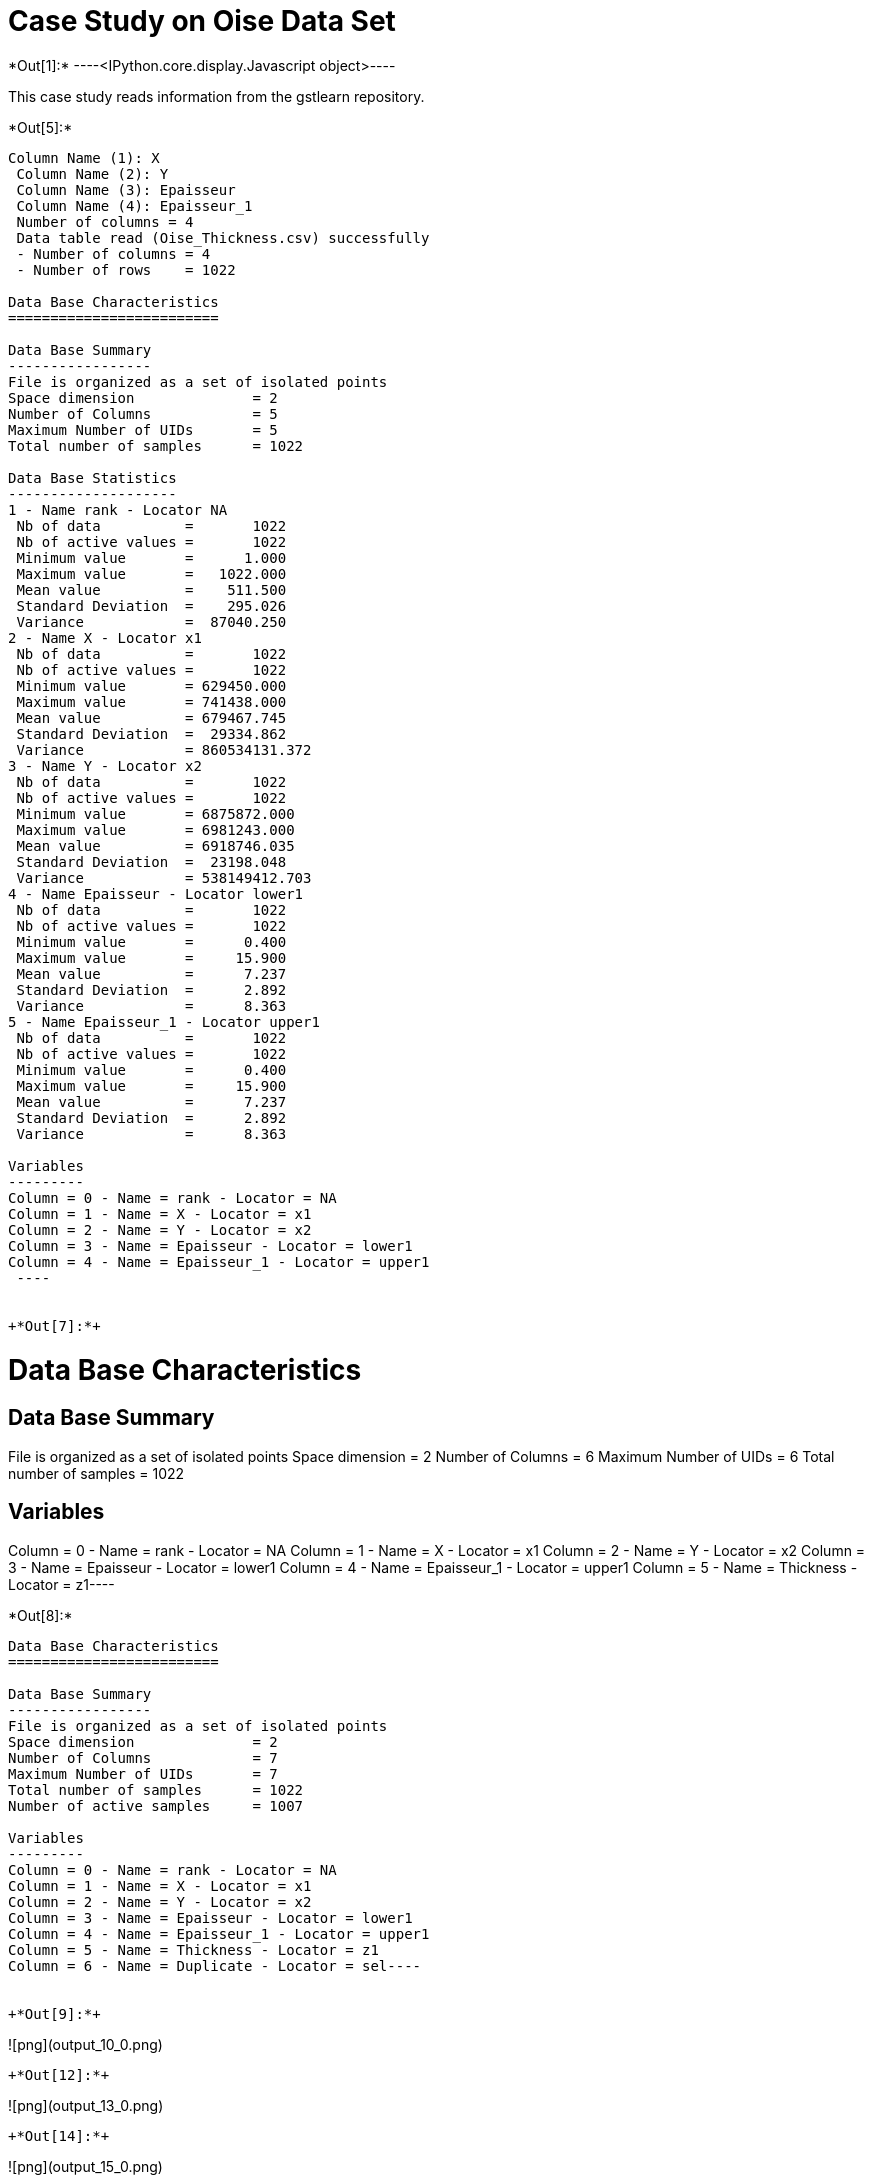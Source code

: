 [[case-study-on-oise-data-set]]
= Case Study on Oise Data Set


+*Out[1]:*+
----<IPython.core.display.Javascript object>----

This case study reads information from the gstlearn repository.


+*Out[5]:*+
----
Column Name (1): X
 Column Name (2): Y
 Column Name (3): Epaisseur
 Column Name (4): Epaisseur_1
 Number of columns = 4
 Data table read (Oise_Thickness.csv) successfully
 - Number of columns = 4
 - Number of rows    = 1022
 
Data Base Characteristics
=========================

Data Base Summary
-----------------
File is organized as a set of isolated points
Space dimension              = 2
Number of Columns            = 5
Maximum Number of UIDs       = 5
Total number of samples      = 1022

Data Base Statistics
--------------------
1 - Name rank - Locator NA
 Nb of data          =       1022
 Nb of active values =       1022
 Minimum value       =      1.000
 Maximum value       =   1022.000
 Mean value          =    511.500
 Standard Deviation  =    295.026
 Variance            =  87040.250
2 - Name X - Locator x1
 Nb of data          =       1022
 Nb of active values =       1022
 Minimum value       = 629450.000
 Maximum value       = 741438.000
 Mean value          = 679467.745
 Standard Deviation  =  29334.862
 Variance            = 860534131.372
3 - Name Y - Locator x2
 Nb of data          =       1022
 Nb of active values =       1022
 Minimum value       = 6875872.000
 Maximum value       = 6981243.000
 Mean value          = 6918746.035
 Standard Deviation  =  23198.048
 Variance            = 538149412.703
4 - Name Epaisseur - Locator lower1
 Nb of data          =       1022
 Nb of active values =       1022
 Minimum value       =      0.400
 Maximum value       =     15.900
 Mean value          =      7.237
 Standard Deviation  =      2.892
 Variance            =      8.363
5 - Name Epaisseur_1 - Locator upper1
 Nb of data          =       1022
 Nb of active values =       1022
 Minimum value       =      0.400
 Maximum value       =     15.900
 Mean value          =      7.237
 Standard Deviation  =      2.892
 Variance            =      8.363

Variables
---------
Column = 0 - Name = rank - Locator = NA
Column = 1 - Name = X - Locator = x1
Column = 2 - Name = Y - Locator = x2
Column = 3 - Name = Epaisseur - Locator = lower1
Column = 4 - Name = Epaisseur_1 - Locator = upper1
 ----


+*Out[7]:*+
----
Data Base Characteristics
=========================

Data Base Summary
-----------------
File is organized as a set of isolated points
Space dimension              = 2
Number of Columns            = 6
Maximum Number of UIDs       = 6
Total number of samples      = 1022

Variables
---------
Column = 0 - Name = rank - Locator = NA
Column = 1 - Name = X - Locator = x1
Column = 2 - Name = Y - Locator = x2
Column = 3 - Name = Epaisseur - Locator = lower1
Column = 4 - Name = Epaisseur_1 - Locator = upper1
Column = 5 - Name = Thickness - Locator = z1----


+*Out[8]:*+
----
Data Base Characteristics
=========================

Data Base Summary
-----------------
File is organized as a set of isolated points
Space dimension              = 2
Number of Columns            = 7
Maximum Number of UIDs       = 7
Total number of samples      = 1022
Number of active samples     = 1007

Variables
---------
Column = 0 - Name = rank - Locator = NA
Column = 1 - Name = X - Locator = x1
Column = 2 - Name = Y - Locator = x2
Column = 3 - Name = Epaisseur - Locator = lower1
Column = 4 - Name = Epaisseur_1 - Locator = upper1
Column = 5 - Name = Thickness - Locator = z1
Column = 6 - Name = Duplicate - Locator = sel----


+*Out[9]:*+
----
![png](output_10_0.png)
----


+*Out[12]:*+
----
![png](output_13_0.png)
----


+*Out[14]:*+
----
![png](output_15_0.png)
----


+*Out[15]:*+
----
![png](output_16_0.png)
----


+*Out[16]:*+
----
Data Base Grid Characteristics
==============================

Data Base Summary
-----------------
File is organized as a regular grid
Space dimension              = 2
Number of Columns            = 4
Maximum Number of UIDs       = 4
Total number of samples      = 1320000
Number of active samples     = 138248

Grid characteristics:
---------------------
Origin : 630000.0006865000.000
Mesh   :     50.000    50.000
Number :       3300       400
Rotation Angles        =     40.000     0.000
Direct Rotation Matrix
               [,  0]    [,  1]
     [  0,]     0.766     0.643
     [  1,]    -0.643     0.766
Inverse Rotation Matrix
               [,  0]    [,  1]
     [  0,]     0.766    -0.643
     [  1,]     0.643     0.766

Variables
---------
Column = 0 - Name = rank - Locator = NA
Column = 1 - Name = x1 - Locator = x1
Column = 2 - Name = x2 - Locator = x2
Column = 3 - Name = Polygon - Locator = sel----


+*Out[19]:*+
----
![png](output_20_0.png)
----


+*Out[21]:*+
----

Data Base Characteristics
=========================

Data Base Summary
-----------------
File is organized as a set of isolated points
Space dimension              = 2
Number of Columns            = 4
Maximum Number of UIDs       = 4
Total number of samples      = 40000

Variables
---------
Column = 0 - Name = xx - Locator = x1
Column = 1 - Name = yy - Locator = x2
Column = 2 - Name = u_interp - Locator = z1
Column = 3 - Name = v_interp - Locator = z2
 
Data Base Grid Characteristics
==============================

Data Base Summary
-----------------
File is organized as a regular grid
Space dimension              = 2
Number of Columns            = 4
Maximum Number of UIDs       = 4
Total number of samples      = 1320000

Grid characteristics:
---------------------
Origin : 630000.0006865000.000
Mesh   :     50.000    50.000
Number :       3300       400
Rotation Angles        =     40.000     0.000
Direct Rotation Matrix
               [,  0]    [,  1]
     [  0,]     0.766     0.643
     [  1,]    -0.643     0.766
Inverse Rotation Matrix
               [,  0]    [,  1]
     [  0,]     0.766    -0.643
     [  1,]     0.643     0.766

Variables
---------
Column = 0 - Name = rank - Locator = NA
Column = 1 - Name = x1 - Locator = x1
Column = 2 - Name = x2 - Locator = x2
Column = 3 - Name = Polygon - Locator = NA
 ----


+*Out[22]:*+
----

Data Base Grid Characteristics
==============================

Data Base Summary
-----------------
File is organized as a regular grid
Space dimension              = 2
Number of Columns            = 4
Maximum Number of UIDs       = 4
Total number of samples      = 1320000

Grid characteristics:
---------------------
Origin : 630000.0006865000.000
Mesh   :     50.000    50.000
Number :       3300       400
Rotation Angles        =     40.000     0.000
Direct Rotation Matrix
               [,  0]    [,  1]
     [  0,]     0.766     0.643
     [  1,]    -0.643     0.766
Inverse Rotation Matrix
               [,  0]    [,  1]
     [  0,]     0.766    -0.643
     [  1,]     0.643     0.766

Variables
---------
Column = 0 - Name = rank - Locator = NA
Column = 1 - Name = x1 - Locator = x1
Column = 2 - Name = x2 - Locator = x2
Column = 3 - Name = Polygon - Locator = NA
 ----


+*Out[25]:*+
----
![png](output_26_0.png)
----


+*Out[26]:*+
----
![png](output_27_0.png)
----


+*Out[27]:*+
----

Variogram characteristics
=========================
Number of variable(s)       = 1
Number of direction(s)      = 2
Space dimension             = 2
Variance-Covariance Matrix     8.308

Direction #1
------------
Number of lags              = 40
Direction coefficients      =      1.000     1.000
Direction angles (degrees)  =     45.000     0.000
Tolerance on direction      =     45.000 (degrees)
Calculation lag             =    800.000
Tolerance on distance       =     50.000 (Percent of the lag value)

For variable 1
      Rank    Npairs  Distance     Value
         0  1497.000   222.651     4.320
         1  4144.000   817.595     6.006
         2  4991.000  1597.901     5.768
         3  5136.000  2402.202     7.184
         4  4917.000  3203.355     7.062
         5  5376.000  3996.992     6.872
         6  5950.000  4805.500     6.823
         7  5977.000  5607.812     6.221
         8  5882.000  6391.725     6.132
         9  5773.000  7198.759     7.200
        10  5596.000  8003.985     6.710
        11  4791.000  8802.836     7.648
        12  5395.000  9590.811     6.759
        13  5080.000 10419.575     6.715
        14  5648.000 11189.883     6.848
        15  6131.000 12007.431     6.499
        16  5404.000 12773.473     6.806
        17  4858.000 13605.535     6.477
        18  4512.000 14393.349     6.468
        19  4757.000 15203.934     6.522
        20  4611.000 16000.736     5.907
        21  4441.000 16793.025     6.945
        22  4744.000 17616.342     7.342
        23  6278.000 18421.513     7.217
        24  5724.000 19187.978     7.032
        25  5358.000 19995.792     6.630
        26  5150.000 20792.670     7.825
        27  5452.000 21594.321     7.903
        28  4787.000 22407.797     7.569
        29  5381.000 23190.746     9.347
        30  4957.000 24010.196     7.407
        31  5197.000 24797.916     8.004
        32  5178.000 25608.936     7.778
        33  5400.000 26409.634     8.091
        34  4918.000 27190.981     7.408
        35  4704.000 27990.733     7.810
        36  4499.000 28793.542     7.391
        37  5276.000 29647.480     7.027
        38  5407.000 30398.366     7.499
        39  6072.000 31199.740     7.748

Direction #2
------------
Number of lags              = 20
Direction coefficients      =     -1.000     1.000
Direction angles (degrees)  =    135.000     0.000
Tolerance on direction      =     45.000 (degrees)
Calculation lag             =    400.000
Tolerance on distance       =     50.000 (Percent of the lag value)

For variable 1
      Rank    Npairs  Distance     Value
         0   608.000   118.768     2.770
         1  1411.000   393.556     4.525
         2  1451.000   794.496     6.282
         3  1231.000  1197.348     6.558
         4  1028.000  1597.631     7.271
         5   855.000  1982.172     7.292
         6   696.000  2405.045     7.805
         7   676.000  2795.556     7.764
         8   417.000  3190.162     8.728
         9   353.000  3598.353    11.266
        10   337.000  3995.587    10.021
        11   260.000  4401.091     7.744
        12   233.000  4792.091     7.633
        13   179.000  5181.753     7.729
        14   169.000  5587.892     7.010
        15   101.000  5976.535     9.957
        16    89.000  6390.457     9.290
        17    55.000  6800.051     5.859
        18    29.000  7192.062     9.570
        19    40.000  7634.709     4.950
 
![png](output_28_1.png)
----


+*Out[28]:*+
----

Model characteristics
=====================
Space dimension              = 2
Number of variable(s)        = 1
Number of basic structure(s) = 2
Number of drift function(s)  = 0
Number of drift equation(s)  = 0

Covariance Part
---------------
Nugget Effect
- Sill         =      2.208
K-Bessel (Third Parameter = 1)
- Sill         =      4.699
- Ranges       =   1022.106  1497.510
- Theo. Ranges =    295.057   432.294
- Angles       =     45.000     0.000
- Rotation Matrix
               [,  0]    [,  1]
     [  0,]     0.707    -0.707
     [  1,]     0.707     0.707
Total Sill     =      6.907
 
![png](output_29_1.png)
----


+*Out[31]:*+
----
Data Base Grid Characteristics
==============================

Data Base Summary
-----------------
File is organized as a regular grid
Space dimension              = 2
Number of Columns            = 7
Maximum Number of UIDs       = 7
Total number of samples      = 1320000
Number of active samples     = 138248

Grid characteristics:
---------------------
Origin : 630000.0006865000.000
Mesh   :     50.000    50.000
Number :       3300       400
Rotation Angles        =     40.000     0.000
Direct Rotation Matrix
               [,  0]    [,  1]
     [  0,]     0.766     0.643
     [  1,]    -0.643     0.766
Inverse Rotation Matrix
               [,  0]    [,  1]
     [  0,]     0.766    -0.643
     [  1,]     0.643     0.766

Variables
---------
Column = 0 - Name = rank - Locator = NA
Column = 1 - Name = x1 - Locator = x1
Column = 2 - Name = x2 - Locator = x2
Column = 3 - Name = Polygon - Locator = sel
Column = 4 - Name = Migrate.u_interp - Locator = z1
Column = 5 - Name = Migrate.v_interp - Locator = z2
Column = 6 - Name = vec_define - Locator = NA----


+*Out[36]:*+
----
![png](output_37_0.png)
----


+*Out[37]:*+
----
Data Base Grid Characteristics
==============================

Data Base Summary
-----------------
File is organized as a regular grid
Space dimension              = 2
Number of Columns            = 9
Maximum Number of UIDs       = 9
Total number of samples      = 1320000
Number of active samples     = 138248

Grid characteristics:
---------------------
Origin : 630000.0006865000.000
Mesh   :     50.000    50.000
Number :       3300       400
Rotation Angles        =     40.000     0.000
Direct Rotation Matrix
               [,  0]    [,  1]
     [  0,]     0.766     0.643
     [  1,]    -0.643     0.766
Inverse Rotation Matrix
               [,  0]    [,  1]
     [  0,]     0.766    -0.643
     [  1,]     0.643     0.766

Variables
---------
Column = 0 - Name = rank - Locator = NA
Column = 1 - Name = x1 - Locator = x1
Column = 2 - Name = x2 - Locator = x2
Column = 3 - Name = Polygon - Locator = sel
Column = 4 - Name = Migrate.u_interp - Locator = NA
Column = 5 - Name = Migrate.v_interp - Locator = NA
Column = 6 - Name = vec_define - Locator = NA
Column = 7 - Name = angles1 - Locator = nostat1
Column = 8 - Name = spde.Thickness.kriging - Locator = z1
![png](output_38_1.png)
----
